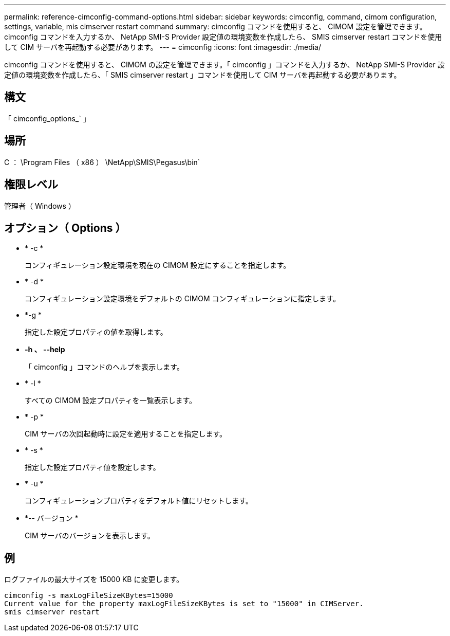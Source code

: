 ---
permalink: reference-cimconfig-command-options.html 
sidebar: sidebar 
keywords: cimconfig, command, cimom configuration, settings, variable, mis cimserver restart command 
summary: cimconfig コマンドを使用すると、 CIMOM 設定を管理できます。cimconfig コマンドを入力するか、 NetApp SMI-S Provider 設定値の環境変数を作成したら、 SMIS cimserver restart コマンドを使用して CIM サーバを再起動する必要があります。 
---
= cimconfig
:icons: font
:imagesdir: ./media/


[role="lead"]
cimconfig コマンドを使用すると、 CIMOM の設定を管理できます。「 cimconfig 」コマンドを入力するか、 NetApp SMI-S Provider 設定値の環境変数を作成したら、「 SMIS cimserver restart 」コマンドを使用して CIM サーバを再起動する必要があります。



== 構文

「 cimconfig_options_` 」



== 場所

C ： \Program Files （ x86 ） \NetApp\SMIS\Pegasus\bin`



== 権限レベル

管理者（ Windows ）



== オプション（ Options ）

* * -c *
+
コンフィギュレーション設定環境を現在の CIMOM 設定にすることを指定します。

* * -d *
+
コンフィギュレーション設定環境をデフォルトの CIMOM コンフィギュレーションに指定します。

* *-g *
+
指定した設定プロパティの値を取得します。

* *-h 、 --help*
+
「 cimconfig 」コマンドのヘルプを表示します。

* * -l *
+
すべての CIMOM 設定プロパティを一覧表示します。

* * -p *
+
CIM サーバの次回起動時に設定を適用することを指定します。

* * -s *
+
指定した設定プロパティ値を設定します。

* * -u *
+
コンフィギュレーションプロパティをデフォルト値にリセットします。

* *-- バージョン *
+
CIM サーバのバージョンを表示します。





== 例

ログファイルの最大サイズを 15000 KB に変更します。

[listing]
----
cimconfig -s maxLogFileSizeKBytes=15000
Current value for the property maxLogFileSizeKBytes is set to "15000" in CIMServer.
smis cimserver restart
----